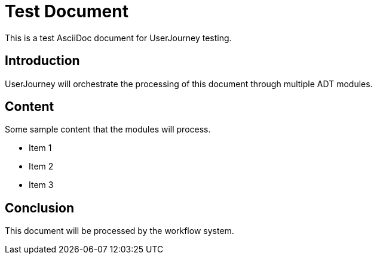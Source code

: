= Test Document
:doctype: article

This is a test AsciiDoc document for UserJourney testing.

== Introduction

UserJourney will orchestrate the processing of this document through multiple ADT modules.

== Content

Some sample content that the modules will process.

* Item 1
* Item 2  
* Item 3

== Conclusion

This document will be processed by the workflow system.
